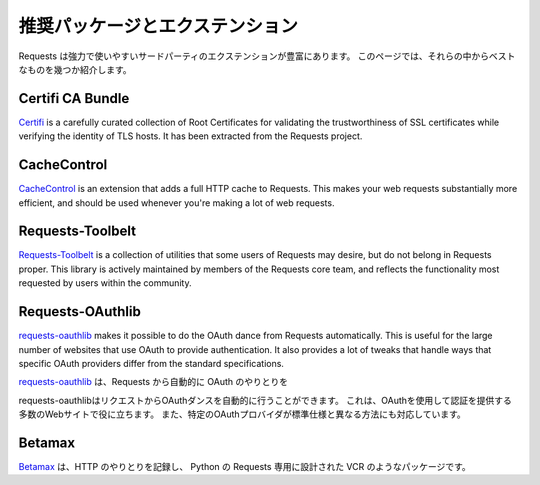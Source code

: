 .. _recommended:

.. Recommended Packages and Extensions
   ===================================

推奨パッケージとエクステンション
======================================

.. Requests has a great variety of powerful and useful third-party extensions.
   This page provides an overview of some of the best of them.

Requests は強力で使いやすいサードパーティのエクステンションが豊富にあります。
このページでは、それらの中からベストなものを幾つか紹介します。

Certifi CA Bundle
-----------------

`Certifi`_ is a carefully curated collection of Root Certificates for
validating the trustworthiness of SSL certificates while verifying the
identity of TLS hosts. It has been extracted from the Requests project.

.. _Certifi: http://certifi.io/en/latest/

CacheControl
------------

`CacheControl`_ is an extension that adds a full HTTP cache to Requests. This
makes your web requests substantially more efficient, and should be used
whenever you're making a lot of web requests.

.. _CacheControl: https://cachecontrol.readthedocs.io/en/latest/

Requests-Toolbelt
-----------------

`Requests-Toolbelt`_ is a collection of utilities that some users of Requests may desire,
but do not belong in Requests proper. This library is actively maintained
by members of the Requests core team, and reflects the functionality most
requested by users within the community.

.. _Requests-Toolbelt: http://toolbelt.readthedocs.io/en/latest/index.html

Requests-OAuthlib
-----------------

`requests-oauthlib`_ makes it possible to do the OAuth dance from Requests
automatically. This is useful for the large number of websites that use OAuth
to provide authentication. It also provides a lot of tweaks that handle ways
that specific OAuth providers differ from the standard specifications.

`requests-oauthlib`_ は、Requests から自動的に OAuth のやりとりを


requests-oauthlibはリクエストからOAuthダンスを自動的に行うことができます。
これは、OAuthを使用して認証を提供する多数のWebサイトで役に立ちます。 また、特定のOAuthプロバイダが標準仕様と異なる方法にも対応しています。

.. _requests-oauthlib: https://requests-oauthlib.readthedocs.io/en/latest/


Betamax
-------

.. `Betamax`_ records your HTTP interactions so the NSA does not have to.
   A VCR imitation designed only for Python-Requests.

`Betamax`_ は、HTTP のやりとりを記録し、
Python の Requests 専用に設計された VCR のようなパッケージです。

.. _betamax: https://github.com/sigmavirus24/betamax

